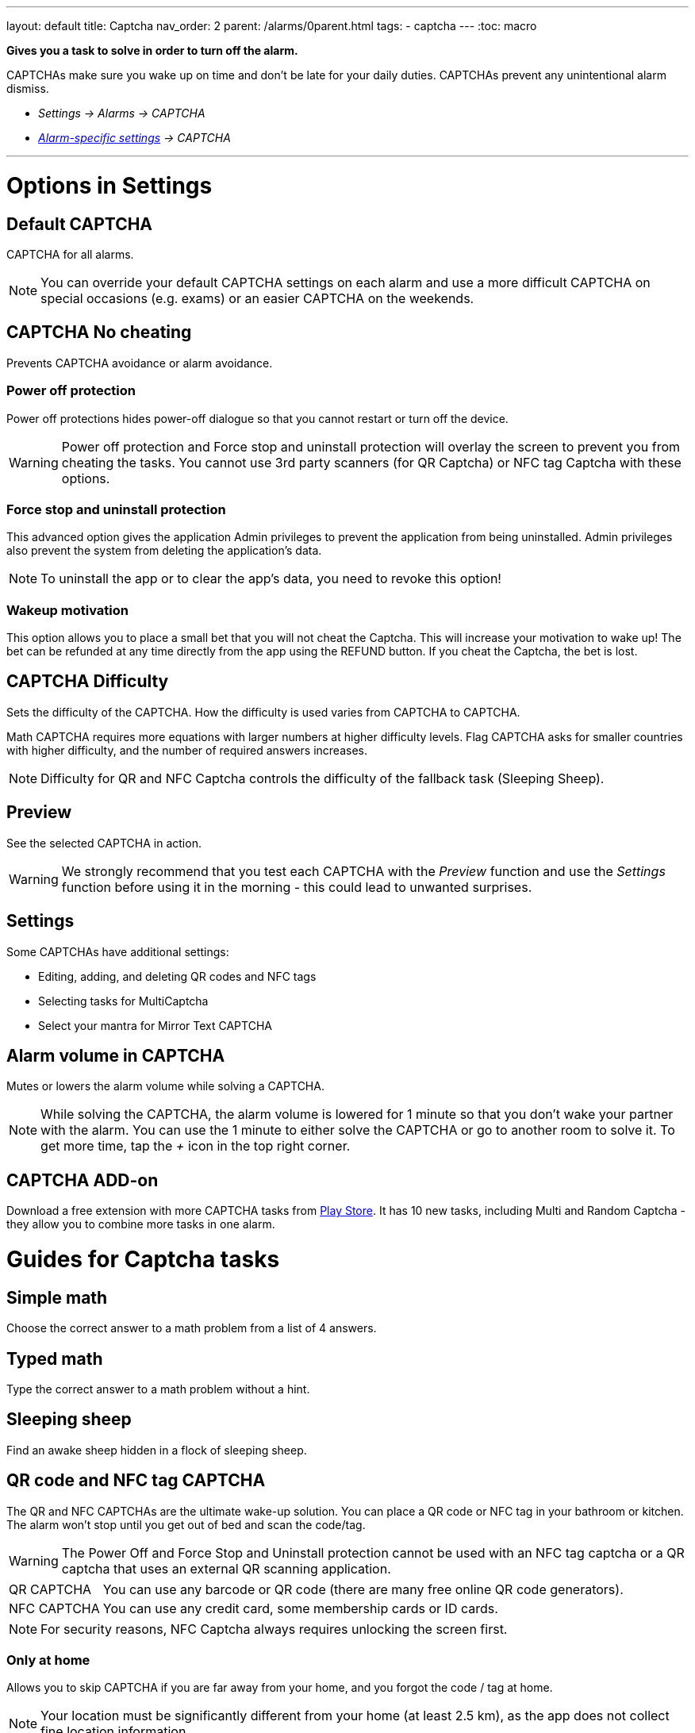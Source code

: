 ---
layout: default
title: Captcha
nav_order: 2
parent: /alarms/0parent.html
tags:
- captcha
---
:toc: macro

*Gives you a task to solve in order to turn off the alarm.*

CAPTCHAs make sure you wake up on time and don't be late for your daily duties. CAPTCHAs prevent any unintentional alarm dismiss.

- _Settings -> Alarms -> CAPTCHA_
- _<</alarms/alarm_settings#per-alarm,Alarm-specific settings>> -> CAPTCHA_

---
toc::[]
:toclevels: 3

= Options in Settings

== Default CAPTCHA
CAPTCHA for all alarms.

NOTE: You can override your default CAPTCHA settings on each alarm and use a more difficult CAPTCHA on special occasions (e.g. exams) or an easier CAPTCHA on the weekends.


== CAPTCHA No cheating [[cheat]]
Prevents CAPTCHA avoidance or  alarm avoidance.

=== Power off protection
Power off protections hides power-off dialogue so that you cannot restart or turn off the device.

WARNING: Power off protection and Force stop and uninstall protection will overlay the screen to prevent you from cheating the tasks. You cannot use 3rd party scanners (for QR Captcha) or NFC tag Captcha with these options.

=== Force stop and uninstall protection
This advanced option gives the application Admin privileges to prevent the application from being uninstalled.
Admin privileges also prevent the system from deleting the application's data.

NOTE: To uninstall the app or to clear the app's data, you need to revoke this option!

=== Wakeup motivation
This option allows you to place a small bet that you will not cheat the Captcha. This will increase your motivation to wake up!
The bet can be refunded at any time directly from the app using the REFUND button.
If you cheat the Captcha, the bet is lost.

== CAPTCHA Difficulty
Sets the difficulty of the CAPTCHA. How the difficulty is used varies from CAPTCHA to CAPTCHA.

[EXAMPLE]
Math CAPTCHA requires more equations with larger numbers at higher difficulty levels.
Flag CAPTCHA asks for smaller countries with higher difficulty, and the number of required answers increases.


NOTE: Difficulty for QR and NFC Captcha controls the difficulty of the fallback task (Sleeping Sheep).

== Preview
See the selected CAPTCHA in action.

WARNING: We strongly recommend that you test each CAPTCHA with the _Preview_ function and use the _Settings_ function before using it in the morning - this could lead to unwanted surprises.

== Settings
Some CAPTCHAs have additional settings:

* Editing, adding, and deleting QR codes and NFC tags
* Selecting tasks for MultiCaptcha
* Select your mantra for Mirror Text CAPTCHA

== Alarm volume in CAPTCHA
Mutes or lowers the alarm volume while solving a CAPTCHA.

NOTE: While solving the CAPTCHA, the alarm volume is lowered for 1 minute so that you don't wake your partner with the alarm. You can use the 1 minute to either solve the CAPTCHA or go to another room to solve it.
To get more time, tap the _+_ icon in the top right corner.

== CAPTCHA ADD-on [[captcha_addon]]
Download a free extension with more CAPTCHA tasks from https://play.google.com/store/apps/details?id=com.urbandroid.sleep.captchapack[Play Store]. It has 10 new tasks, including Multi and Random Captcha - they allow you to combine more tasks in one alarm.


= Guides for Captcha tasks

== Simple math
Choose the correct answer to a math problem from a list of 4 answers.

== Typed math
Type the correct answer to a math problem without a hint.

== Sleeping sheep [[sheep]]
Find an awake sheep hidden in a flock of sleeping sheep.

== QR code and NFC tag CAPTCHA
[[QR_NFC]]
The QR and NFC CAPTCHAs are the ultimate wake-up solution. You can place a QR code or NFC tag in your bathroom or kitchen. The alarm won't stop until you get out of bed and scan the code/tag.

WARNING: The Power Off and Force Stop and Uninstall protection cannot be used with an NFC tag captcha or a QR captcha that uses an external QR scanning application.

[horizontal]
QR CAPTCHA:: You can use any barcode or QR code (there are many free online QR code generators).
NFC CAPTCHA:: You can use any credit card, some membership cards or ID cards.

NOTE: For security reasons, NFC Captcha always requires unlocking the screen first.

=== Only at home
Allows you to skip CAPTCHA if you are far away from your home, and you forgot the code / tag at home.

NOTE: Your location must be significantly different from your home (at least 2.5 km), as the app does not collect fine location information

=== Must scan all codes
If enabled, you must scan all saved codes.

=== How to learn new QR code / NFC tag
. Go to _Settings -> Alarms -> Captcha -> Settings_.
. Tap on the *Learn* button.

=== How to delete a QR code / NFC tag
. Go to _Settings -> Alarms -> Captcha -> Settings_.
. Tap on the icon:ic_action_discard[] trash can.

=== How to solve the task without the code / tag
If you happen to lose the code, or you cannot solve the NFC and QR Captcha for some reason, there is a fallback task - <<sheep, Sleeping sheep>>.
The difficulty of this task depends on the difficulty configured for the NFC or QR Catpcha in _Settings -> Alarms -> Capcha -> Difficulty_.

NOTE: If you are tempted to avoid solving this task by choosing the Sleeping Sheep task instead, increase the difficulty to the highest level.
If this is still not enough motivation, you can disable this fallback solution in _Settings -> Alarms -> Captcha -> Settings -> Lost code, fallback task_. Use with caution!

== Shake it
Shake your phone until the amount of motion displayed on your phone reaches 100%.

== Dream diary
Write down your dream (minimum 10 characters for difficulty 1). You can see how many characters you have left before reaching the minimum in the top right corner.

NOTE: Dream diary entries are saved in your sleep record comments. If there is no sleep record, they will only be saved to your clipboard - so you can paste them elsewhere.

== Say cheese!
Smile at the front camera, with more difficulty you need to cast a more charming smile!

== Laugh Out Loud
Laugh into your phone's microphone until the level reaches 100%.


== Captcha Captcha (Captcha add-on)
Classic CAPTCHA from the early days of the Internet - type in the letters of a distorted picture.

== Random Captcha (Captcha add-on)
Solve more tasks every morning, the app will choose 5 of them for you from all the tasks, or you can pre-select the options for the app in _Settings_ of this CAPTCHA, and the app will choose 5 of them.

== Multi Captcha (Captcha add-on)
Solve up to 15 selected tasks in a row. You can select the tasks in  in _Settings_ of this Captcha; the order is given by the order you select these tasks.

== Mirror text (Captcha add-on)
Read and type a text from a mirror-flipped quote - predefined or your own (configured in _Settings -> Captcha -> Settings_).

== Jumping sheep (Captcha add-on)
Guide the lost sheep through the fences and wolves to safety - tap to jump over obstacles.

== Swearing (Captcha add-on)
Swear your way to dismiss (English only).

== Zombie Walk (Captcha add-on)
Walk 14-74 meters with the phone (depending on difficulty).

NOTE: If your counter does not increase the step count as you walk, the step counter from the system does not send updates.

== Let there be light (Captcha add-on)
Hold your phone up to a light source and hold it until the threshold is reached.

== Fun with Flags (Captcha add-on)
Select the correct flag from three options.

== Spin around (Captcha add-on)
While holding your thumbs on the on-screen buttons, rotate until you fill in the entire circle.

NOTE: If the circle does not seem to respond properly, the system compass may not be calibrated.




